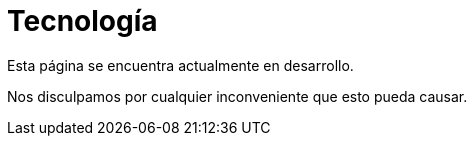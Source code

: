 :slug: sectores/tecnologia/
:category: sectores
:description: FLUID es una compañía especializada en seguridad informática, ethical hacking, pruebas de intrusión y detección de vulnerabilidades en aplicaciones con más de 18 años prestando sus servicios en el mercado colombiano. En esta página presentamos nuestras soluciones en el sector tecnológico.
:keywords: FLUID, Tecnología, Información, Seguridad, Pentesting, Soluciones.

= Tecnología

Esta página se encuentra actualmente en desarrollo.

Nos disculpamos por cualquier inconveniente que esto pueda causar.
